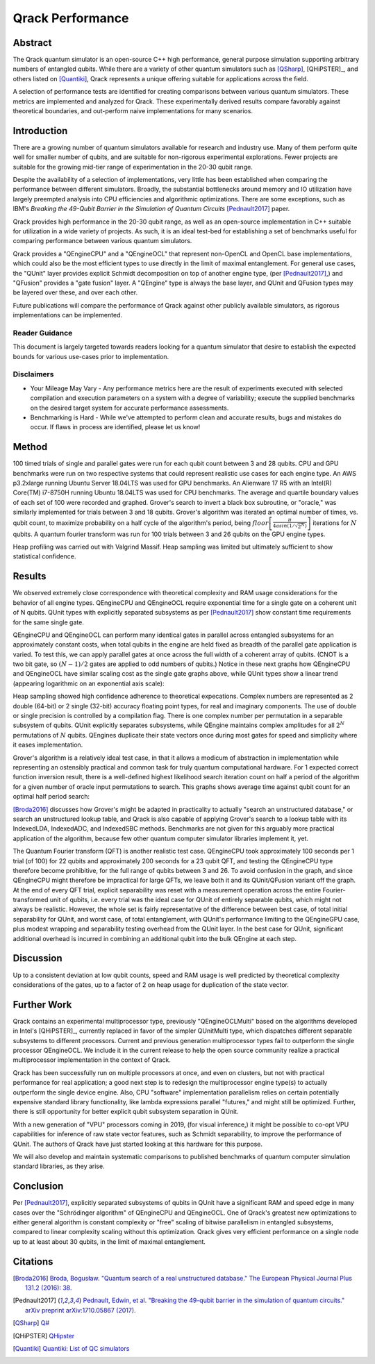 #################
Qrack Performance
#################

Abstract
********

The Qrack quantum simulator is an open-source C++ high performance, general
purpose simulation supporting arbitrary numbers of entangled qubits.  While
there are a variety of other quantum simulators such as [QSharp]_, [QHiPSTER]_,
and others listed on [Quantiki]_, Qrack represents a unique offering suitable
for applications across the field.

A selection of performance tests are identified for creating comparisons
between various quantum simulators.  These metrics are implemented and
analyzed for Qrack.  These experimentally derived results compare favorably
against theoretical boundaries, and out-perform naive implementations for many
scenarios.

Introduction
************

There are a growing number of quantum simulators available for research and
industry use.  Many of them perform quite well for smaller number of qubits,
and are suitable for non-rigorous experimental explorations.  Fewer projects
are suitable for the growing mid-tier range of experimentation in the 20-30
qubit range.

Despite the availability of a selection of implementations, very little has
been established when comparing the performance between different simulators.
Broadly, the substantial bottlenecks around memory and IO utilization have
largely preempted analysis into CPU efficiencies and algorithmic
optimizations.  There are some exceptions, such as IBM's `Breaking the
49-Qubit Barrier in the Simulation of Quantum Circuits` [Pednault2017]_ paper.

Qrack provides high performance in the 20-30 qubit range, as well as an
open-source implementation in C++ suitable for utilization in a wide variety
of projects.  As such, it is an ideal test-bed for establishing a set of
benchmarks useful for comparing performance between various quantum
simulators.

Qrack provides a "QEngineCPU" and a "QEngineOCL" that represent non-OpenCL and 
OpenCL base implementations, which could also be the most efficient types to 
use directly in the limit of maximal entanglement. For general use cases, 
the "QUnit" layer provides explicit Schmidt decomposition on top of another 
engine type, (per [Pednault2017]_,) and "QFusion" provides a "gate fusion" 
layer. A "QEngine" type is always the base layer, and QUnit and QFusion types 
may be layered over these, and over each other.

Future publications will compare the performance of Qrack against other
publicly available simulators, as rigorous implementations can be implemented.

Reader Guidance
===============

This document is largely targeted towards readers looking for a quantum
simulator that desire to establish the expected bounds for various use-cases
prior to implementation.

Disclaimers
===========

* Your Mileage May Vary - Any performance metrics here are the result of
  experiments executed with selected compilation and execution parameters on a
  system with a degree of variability; execute the supplied benchmarks on the
  desired target system for accurate performance assessments.

* Benchmarking is Hard - While we've attempted to perform clean and accurate
  results, bugs and mistakes do occur.  If flaws in process are identified,
  please let us know!

Method
******

100 timed trials of single and parallel gates were run for each qubit count between 3 and 28 qubits. CPU and GPU benchmarks were run on two respective systems that could represent realistic use cases for each engine type. An AWS p3.2xlarge running Ubuntu Server 18.04LTS was used for GPU benchmarks. An Alienware 17 R5 with an Intel(R) Core(TM) i7-8750H running Ubuntu 18.04LTS was used for CPU benchmarks. The average and quartile boundary values of each set of 100 were recorded and graphed. Grover's search to invert a black box subroutine, or "oracle," was similarly implemented for trials between 3 and 18 qubits. Grover's algorithm was iterated an optimal number of times, vs. qubit count, to maximize probability on a half cycle of the algorithm's period, being :math:`floor\left[\frac{\pi}{4asin\left(1/\sqrt{2^N}\right)}\right]` iterations for :math:`N` qubits. A quantum fourier transform was run for 100 trials between 3 and 26 qubits on the GPU engine types.

Heap profiling was carried out with Valgrind Massif. Heap sampling was limited but ultimately sufficient to show statistical confidence.

Results
*******

We observed extremely close correspondence with theoretical complexity and RAM usage considerations for the behavior of all engine types. QEngineCPU and QEngineOCL require exponential time for a single gate on a coherent unit of N qubits. QUnit types with explicitly separated subsystems as per [Pednault2017]_ show constant time requirements for the same single gate.

.. image:: performance/x_single.png

.. image:: performance/cnot_single.png

QEngineCPU and QEngineOCL can perform many identical gates in parallel across entangled subsystems for an approximately constant costs, when total qubits in the engine are held fixed as breadth of the parallel gate application is varied. To test this, we can apply parallel gates at once across the full width of a coherent array of qubits. (CNOT is a two bit gate, so :math:`(N-1)/2` gates are applied to odd numbers of qubits.) Notice in these next graphs how QEngineCPU and QEngineOCL have similar scaling cost as the single gate graphs above, while QUnit types show a linear trend (appearing logarithmic on an exponential axis scale):

.. image:: performance/x_all.png

.. image:: performance/cnot_all.png

Heap sampling showed high confidence adherence to theoretical expecations. Complex numbers are represented as 2 double (64-bit) or 2 single (32-bit) accuracy floating point types, for real and imaginary components. The use of double or single precision is controlled by a compilation flag. There is one complex number per permutation in a separable subsystem of qubits. QUnit explicitly separates subsystems, while QEngine maintains complex amplitudes for all :math:`2^N` permutations of :math:`N` qubits. QEngines duplicate their state vectors once during most gates for speed and simplicity where it eases implementation.

.. image:: performance/qrack_ram.png

Grover's algorithm is a relatively ideal test case, in that it allows a modicum of abstraction in implementation while representing an ostensibly practical and common task for truly quantum computational hardware. For 1 expected correct function inversion result, there is a well-defined highest likelihood search iteration count on half a period of the algorithm for a given number of oracle input permutations to search. This graphs shows average time against qubit count for an optimal half period search:

.. image:: performance/grovers.png

[Broda2016]_ discusses how Grover's might be adapted in practicality to actually "search an unstructured database," or search an unstructured lookup table, and Qrack is also capable of applying Grover's search to a lookup table with its IndexedLDA, IndexedADC, and IndexedSBC methods. Benchmarks are not given for this arguably more practical application of the algorithm, because few other quantum computer simulator libraries implement it, yet.

The Quantum Fourier transform (QFT) is another realistic test case. QEngineCPU took approximately 100 seconds per 1 trial (of 100) for 22 qubits and approximately 200 seconds for a 23 qubit QFT, and testing the QEngineCPU type therefore become prohibitive, for the full range of qubits between 3 and 26. To avoid confusion in the graph, and since QEngineCPU might therefore be impractical for large QFTs, we leave both it and its QUnit/QFusion variant off the graph. At the end of every QFT trial, explicit separability was reset with a measurement operation across the entire Fourier-transformed unit of qubits, i.e. every trial was the ideal case for QUnit of entirely separable qubits, which might not always be realistic. However, the whole set is fairly representative of the difference between best case, of total initial separability for QUnit, and worst case, of total entanglement, with QUnit's performance limiting to the QEngineGPU case, plus modest wrapping and separability testing overhead from the QUnit layer. In the best case for QUnit, significant additional overhead is incurred in combining an additional qubit into the bulk QEngine at each step.

.. image:: performance/qft.png

Discussion
**********

Up to a consistent deviation at low qubit counts, speed and RAM usage is well predicted by theoretical complexity considerations of the gates, up to a factor of 2 on heap usage for duplication of the state vector.

Further Work
************

Qrack contains an experimental multiprocessor type, previously "QEngineOCLMulti" based on the algorithms developed in Intel's [QHiPSTER]_, currently replaced in favor of the simpler QUnitMulti type, which dispatches different separable subsystems to different processors. Current and previous generation multiprocessor types fail to outperform the single processor QEngineOCL. We include it in the current release to help the open source community realize a practical multiprocessor implementation in the context of Qrack.

Qrack has been successfully run on multiple processors at once, and even on clusters, but not with practical performance for real application; a good next step is to redesign the multiprocessor engine type(s) to actually outperform the single device engine. Also, CPU "software" implementation parallelism relies on certain potentially expensive standard library functionality, like lambda expressions parallel "futures," and might still be optimized. Further, there is still opportunity for better explicit qubit subsystem separation in QUnit.

With a new generation of "VPU" processors coming in 2019, (for visual inference,) it might be possible to co-opt VPU capabilities for inference of raw state vector features, such as Schmidt separability, to improve the performance of QUnit. The authors of Qrack have just started looking at this hardware for this purpose.

We will also develop and maintain systematic comparisons to published benchmarks of quantum computer simulation standard libraries, as they arise.

Conclusion
**********

Per [Pednault2017]_, explicitly separated subsystems of qubits in QUnit have a significant RAM and speed edge in many cases over the "Schrödinger algorithm" of QEngineCPU and QEngineOCL. One of Qrack's greatest new optimizations to either general algorithm is constant complexity or "free" scaling of bitwise parallelism in entangled subsystems, compared to linear complexity scaling without this optimization. Qrack gives very efficient performance on a single node up to at least about 30 qubits, in the limit of maximal entanglement.

Citations
*********

.. target-notes::

.. [Broda2016] `Broda, Bogusław. "Quantum search of a real unstructured database." The European Physical Journal Plus 131.2 (2016): 38. <https://arxiv.org/abs/1502.04943>`_
.. [Pednault2017] `Pednault, Edwin, et al. "Breaking the 49-qubit barrier in the simulation of quantum circuits." arXiv preprint arXiv:1710.05867 (2017). <https://arxiv.org/abs/1710.05867>`_
.. [QSharp] `Q# <https://www.microsoft.com/en-us/quantum/development-kit>`_
.. [QHiPSTER] `QHipster <https://github.com/intel/Intel-QS>`_
.. [Quantiki] `Quantiki: List of QC simulators <https://www.quantiki.org/wiki/list-qc-simulators>`_
